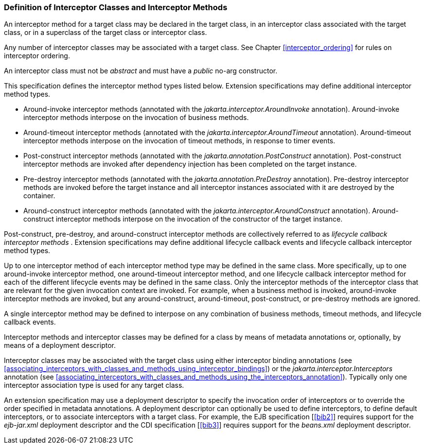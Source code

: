 ////
*******************************************************************
* Copyright (c) 2019 Eclipse Foundation
*
* This specification document is made available under the terms
* of the Eclipse Foundation Specification License v1.0, which is
* available at https://www.eclipse.org/legal/efsl.php.
*******************************************************************
////

[[definition_of_interceptor_classes_and_interceptor_methods]]
=== Definition of Interceptor Classes and Interceptor Methods

An interceptor method for a target class may
be declared in the target class, in an interceptor class associated with
the target class, or in a superclass of the target class or interceptor
class.

Any number of interceptor classes may be
associated with a target class. See Chapter
<<interceptor_ordering>> for rules on
interceptor ordering.

An interceptor class must not be _abstract_ and
must have a _public_ no-arg constructor.

This specification defines the interceptor
method types listed below. Extension specifications may define
additional interceptor method types.

- Around-invoke interceptor methods (annotated
with the _jakarta.interceptor.AroundInvoke_ annotation). Around-invoke
interceptor methods interpose on the invocation of business methods.

- Around-timeout interceptor methods (annotated
with the _jakarta.interceptor.AroundTimeout_ annotation). Around-timeout
interceptor methods interpose on the invocation of timeout methods, in
response to timer events.

- Post-construct interceptor methods (annotated
with the _jakarta.annotation.PostConstruct_ annotation). Post-construct
interceptor methods are invoked after dependency injection has been
completed on the target instance.

- Pre-destroy interceptor methods (annotated
with the _jakarta.annotation.PreDestroy_ annotation). Pre-destroy
interceptor methods are invoked before the target instance and all
interceptor instances associated with it are destroyed by the container.

- Around-construct interceptor methods
(annotated with the _jakarta.interceptor.AroundConstruct_ annotation).
Around-construct interceptor methods interpose on the invocation of the
constructor of the target instance.

Post-construct, pre-destroy, and
around-construct interceptor methods are collectively referred to as
_lifecycle callback interceptor methods_ . Extension specifications may
define additional lifecycle callback events and lifecycle callback
interceptor method types.

Up to one interceptor method of each
interceptor method type may be defined in the same class. More
specifically, up to one around-invoke interceptor method, one
around-timeout interceptor method, and one lifecycle callback
interceptor method for each of the different lifecycle events may be
defined in the same class. Only the interceptor methods of the
interceptor class that are relevant for the given invocation context are
invoked. For example, when a business method is invoked, around-invoke
interceptor methods are invoked, but any around-construct,
around-timeout, post-construct, or pre-destroy methods are ignored.

A single interceptor method may be defined to
interpose on any combination of business methods, timeout methods, and
lifecycle callback events.

Interceptor methods and interceptor classes
may be defined for a class by means of metadata annotations or,
optionally, by means of a deployment descriptor.

Interceptor classes may be associated with
the target class using either interceptor binding annotations (see
<<associating_interceptors_with_classes_and_methods_using_interceptor_bindings>>) or the
_jakarta.interceptor.Interceptors_ annotation (see
<<associating_interceptors_with_classes_and_methods_using_the_interceptors_annotation>>). Typically only
one interceptor association type is used for any target class.

An extension specification may use a
deployment descriptor to specify the invocation order of interceptors or
to override the order specified in metadata annotations. A deployment
descriptor can optionally be used to define interceptors, to define
default interceptors, or to associate interceptors with a target class.
For example, the EJB specification [<<bib2>>] requires support for the
_ejb-jar.xml_ deployment descriptor and the CDI specification
[<<bib3>>] requires support for the _beans.xml_
deployment descriptor.
